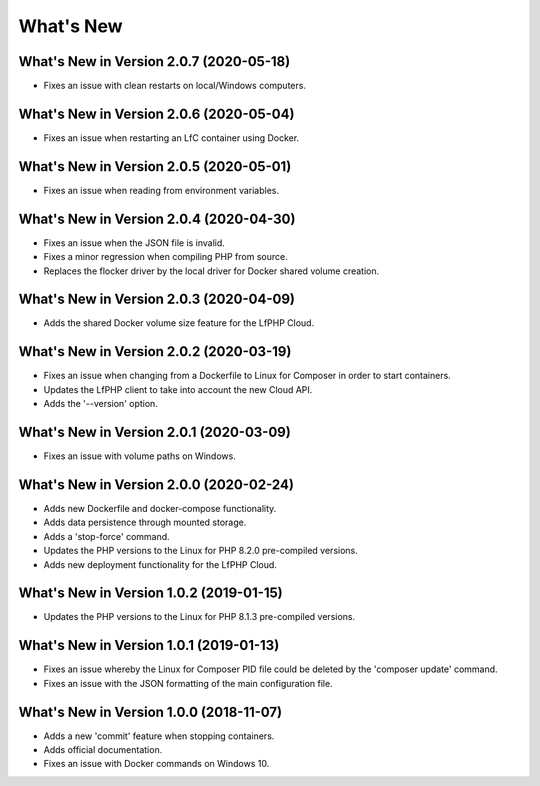 .. _WhatsNewAnchor:

What's New
==========


What's New in Version 2.0.7 (2020-05-18)
----------------------------------------

* Fixes an issue with clean restarts on local/Windows computers.


What's New in Version 2.0.6 (2020-05-04)
----------------------------------------

* Fixes an issue when restarting an LfC container using Docker.


What's New in Version 2.0.5 (2020-05-01)
----------------------------------------

* Fixes an issue when reading from environment variables.


What's New in Version 2.0.4 (2020-04-30)
----------------------------------------

* Fixes an issue when the JSON file is invalid.
* Fixes a minor regression when compiling PHP from source.
* Replaces the flocker driver by the local driver for Docker shared volume creation.


What's New in Version 2.0.3 (2020-04-09)
----------------------------------------

* Adds the shared Docker volume size feature for the LfPHP Cloud.


What's New in Version 2.0.2 (2020-03-19)
----------------------------------------

* Fixes an issue when changing from a Dockerfile to Linux for Composer in order to start containers.
* Updates the LfPHP client to take into account the new Cloud API.
* Adds the '--version' option.


What's New in Version 2.0.1 (2020-03-09)
----------------------------------------

* Fixes an issue with volume paths on Windows.


What's New in Version 2.0.0 (2020-02-24)
----------------------------------------

* Adds new Dockerfile and docker-compose functionality.
* Adds data persistence through mounted storage.
* Adds a 'stop-force' command.
* Updates the PHP versions to the Linux for PHP 8.2.0 pre-compiled versions.
* Adds new deployment functionality for the LfPHP Cloud.


What's New in Version 1.0.2 (2019-01-15)
----------------------------------------

* Updates the PHP versions to the Linux for PHP 8.1.3 pre-compiled versions.


What's New in Version 1.0.1 (2019-01-13)
----------------------------------------

* Fixes an issue whereby the Linux for Composer PID file could be deleted by the 'composer update' command.

* Fixes an issue with the JSON formatting of the main configuration file.


What's New in Version 1.0.0 (2018-11-07)
----------------------------------------

* Adds a new 'commit' feature when stopping containers.

* Adds official documentation.

* Fixes an issue with Docker commands on Windows 10.
